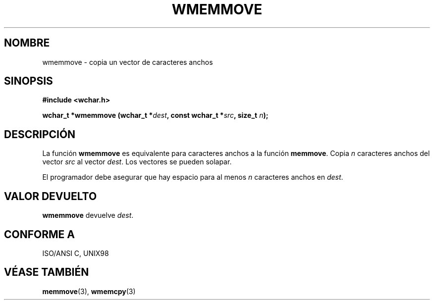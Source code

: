 .\" Copyright (c) Bruno Haible <haible@clisp.cons.org>
.\"
.\" This is free documentation; you can redistribute it and/or
.\" modify it under the terms of the GNU General Public License as
.\" published by the Free Software Foundation; either version 2 of
.\" the License, or (at your option) any later version.
.\"
.\" References consulted:
.\"   GNU glibc-2 source code and manual
.\"   Dinkumware C library reference http://www.dinkumware.com/
.\"   OpenGroup's Single Unix specification http://www.UNIX-systems.org/online.html
.\"   ISO/IEC 9899:1999
.\"
.\" Translated on Wed Aug  2 2000 by Juan Piernas <piernas@ditec.um.es>
.\"
.TH WMEMMOVE 3  "25 julio 1999" "GNU" "Manual del Programador de Linux"
.SH NOMBRE
wmemmove \- copia un vector de caracteres anchos
.SH SINOPSIS
.nf
.B #include <wchar.h>
.sp
.BI "wchar_t *wmemmove (wchar_t *" dest ", const wchar_t *" src ", size_t " n );
.fi
.SH DESCRIPCIÓN
La función \fBwmemmove\fP es equivalente para caracteres anchos a la función
\fBmemmove\fP. Copia \fIn\fP caracteres anchos del vector
\fIsrc\fP al vector \fIdest\fP. Los vectores se pueden solapar.
.PP
El programador debe asegurar que hay espacio para al menos \fIn\fP
caracteres anchos en \fIdest\fP.
.SH "VALOR DEVUELTO"
\fBwmemmove\fP devuelve \fIdest\fP.
.SH "CONFORME A"
ISO/ANSI C, UNIX98
.SH "VÉASE TAMBIÉN"
.BR memmove "(3), " wmemcpy (3)
